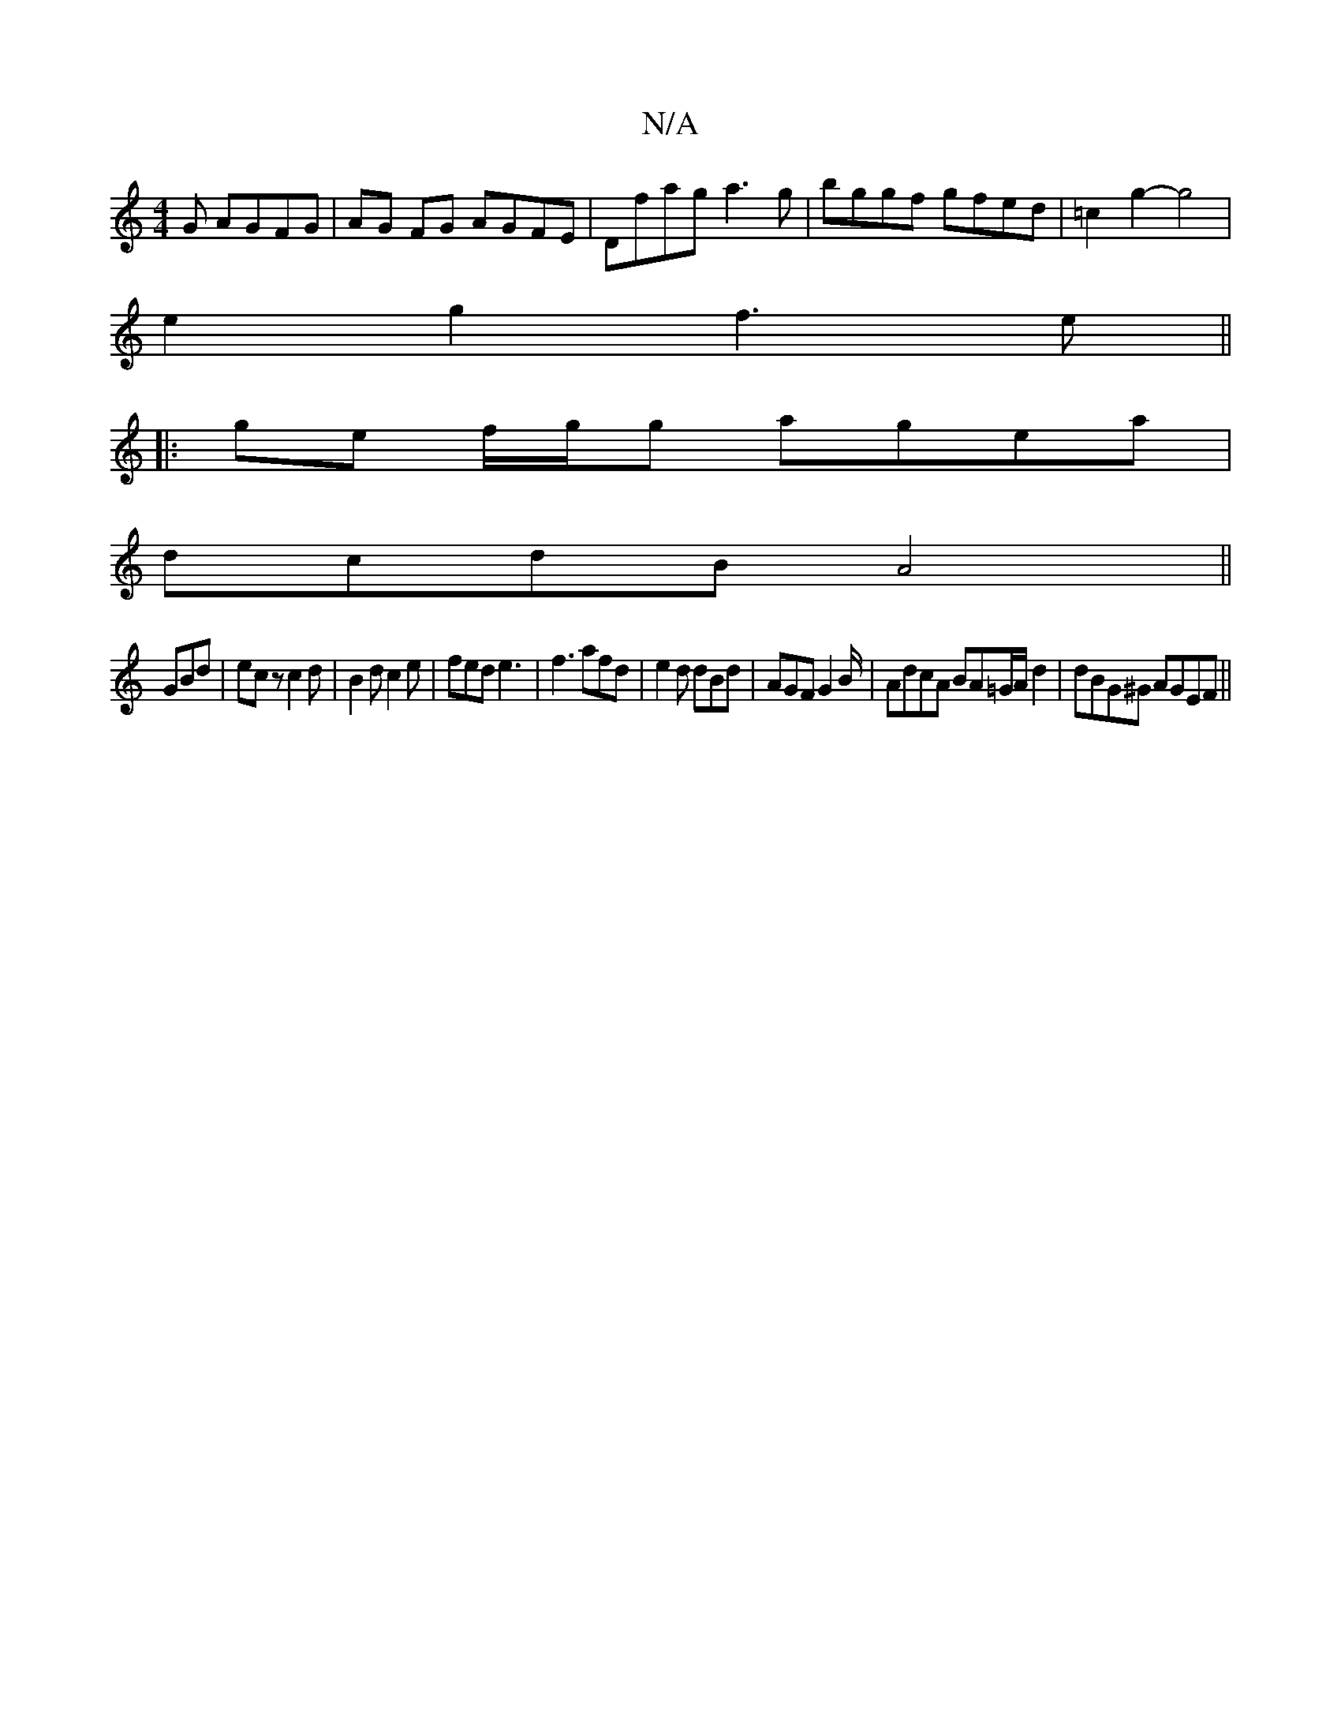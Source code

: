 X:1
T:N/A
M:4/4
R:N/A
K:Cmajor
3G AGFG-|AG FG AGFE|Dfag a3g|bggf gfed|=c2g2- g4|
e2 g2 f3e||
|:ge f/g/g agea|
dcdB A4 ||
GBd |ecz c2 d|B2d c2e|fed e3| f3 afd | e2d dBd | AGF G2B/|AdcA BA=G/A/d2|dBG^G AGEF||

b2 eA A3 B|c2 A2 AG|
AG